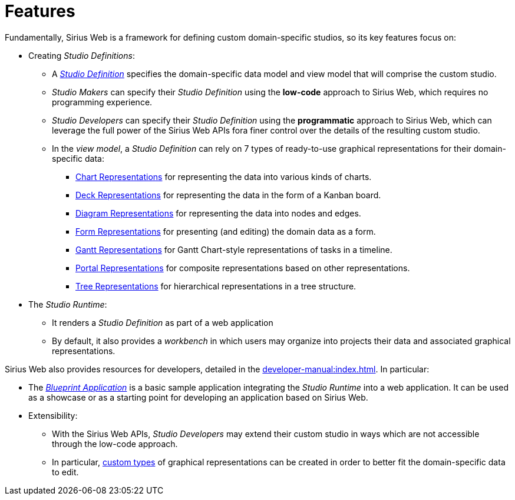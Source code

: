 = Features

Fundamentally, Sirius Web is a framework for defining custom domain-specific studios, so its key features focus on:

* Creating _Studio Definitions_:
** A _xref:user-manual:reference-documentation/studio-definition/index.adoc[Studio Definition]_ specifies the domain-specific data model and view model that will comprise the custom studio.
** _Studio Makers_ can specify their _Studio Definition_ using the *low-code* approach to Sirius Web, which requires no programming experience.
** _Studio Developers_ can specify their _Studio Definition_ using the *programmatic* approach to Sirius Web, which can leverage the full power of the Sirius Web APIs fora  finer control over the details of the resulting custom studio.
** In the _view model_, a _Studio Definition_ can rely on 7 types of ready-to-use graphical representations for their domain-specific data:
*** xref:user-manual:reference-documentation/studio-runtime/index.adoc#_chart[Chart Representations] for representing the data into various kinds of charts.
*** xref:user-manual:reference-documentation/studio-runtime/index.adoc#_deck[Deck Representations] for representing the data in the form of a Kanban board.
*** xref:user-manual:reference-documentation/studio-runtime/index.adoc#_diagram[Diagram Representations] for representing the data into nodes and edges.
*** xref:user-manual:reference-documentation/studio-runtime/index.adoc#_form[Form Representations] for presenting (and editing) the domain data as a form.
*** xref:user-manual:reference-documentation/studio-runtime/index.adoc#_gantt[Gantt Representations] for Gantt Chart-style representations of tasks in a timeline.
*** xref:user-manual:reference-documentation/studio-runtime/index.adoc#_portal[Portal Representations] for composite representations based on other representations.
*** xref:user-manual:reference-documentation/studio-runtime/index.adoc#_tree[Tree Representations] for hierarchical representations in a tree structure.

* The _Studio Runtime_:
** It renders a _Studio Definition_ as part of a web application
** By default, it also provides a _workbench_ in which users may organize into projects their data and associated graphical representations.

Sirius Web also provides resources for developers, detailed in the xref:developer-manual:index.adoc[].
In particular:

* The _xref:developer-manual:getting-started/blueprint-application/index.adoc[Blueprint Application]_ is a basic sample application integrating the _Studio Runtime_ into a web application. It can be used as a showcase or as a starting point for developing an application based on Sirius Web.
* Extensibility:
** With the Sirius Web APIs, _Studio Developers_ may extend their custom studio in ways which are not accessible through the low-code approach.
** In particular, xref:developer-manual:reference-documentation/studio-development/index.adoc#_custom_representation_description_apis[custom types] of graphical representations can be created in order to better fit the domain-specific data to edit.